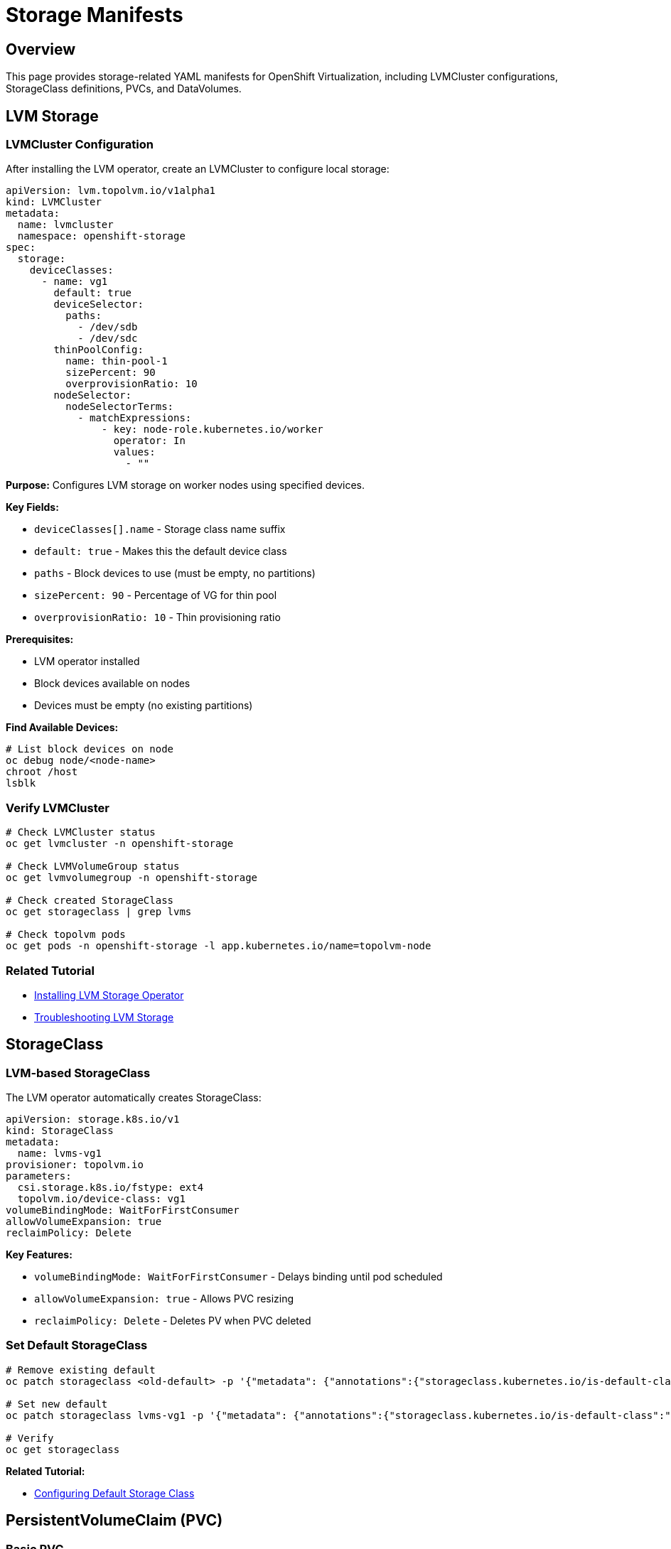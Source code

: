 = Storage Manifests
:navtitle: Storage

== Overview

This page provides storage-related YAML manifests for OpenShift Virtualization, including LVMCluster configurations, StorageClass definitions, PVCs, and DataVolumes.

== LVM Storage

=== LVMCluster Configuration

After installing the LVM operator, create an LVMCluster to configure local storage:

[source,yaml]
----
apiVersion: lvm.topolvm.io/v1alpha1
kind: LVMCluster
metadata:
  name: lvmcluster
  namespace: openshift-storage
spec:
  storage:
    deviceClasses:
      - name: vg1
        default: true
        deviceSelector:
          paths:
            - /dev/sdb
            - /dev/sdc
        thinPoolConfig:
          name: thin-pool-1
          sizePercent: 90
          overprovisionRatio: 10
        nodeSelector:
          nodeSelectorTerms:
            - matchExpressions:
                - key: node-role.kubernetes.io/worker
                  operator: In
                  values:
                    - ""
----

**Purpose:** Configures LVM storage on worker nodes using specified devices.

**Key Fields:**

* `deviceClasses[].name` - Storage class name suffix
* `default: true` - Makes this the default device class
* `paths` - Block devices to use (must be empty, no partitions)
* `sizePercent: 90` - Percentage of VG for thin pool
* `overprovisionRatio: 10` - Thin provisioning ratio

**Prerequisites:**

* LVM operator installed
* Block devices available on nodes
* Devices must be empty (no existing partitions)

**Find Available Devices:**

[source,bash,role=execute]
----
# List block devices on node
oc debug node/<node-name>
chroot /host
lsblk
----

=== Verify LVMCluster

[source,bash,role=execute]
----
# Check LVMCluster status
oc get lvmcluster -n openshift-storage

# Check LVMVolumeGroup status
oc get lvmvolumegroup -n openshift-storage

# Check created StorageClass
oc get storageclass | grep lvms

# Check topolvm pods
oc get pods -n openshift-storage -l app.kubernetes.io/name=topolvm-node
----

=== Related Tutorial

* xref:storage:lvm-operator.adoc[Installing LVM Storage Operator]
* xref:storage:lvm-troubleshooting.adoc[Troubleshooting LVM Storage]

== StorageClass

=== LVM-based StorageClass

The LVM operator automatically creates StorageClass:

[source,yaml]
----
apiVersion: storage.k8s.io/v1
kind: StorageClass
metadata:
  name: lvms-vg1
provisioner: topolvm.io
parameters:
  csi.storage.k8s.io/fstype: ext4
  topolvm.io/device-class: vg1
volumeBindingMode: WaitForFirstConsumer
allowVolumeExpansion: true
reclaimPolicy: Delete
----

**Key Features:**

* `volumeBindingMode: WaitForFirstConsumer` - Delays binding until pod scheduled
* `allowVolumeExpansion: true` - Allows PVC resizing
* `reclaimPolicy: Delete` - Deletes PV when PVC deleted

=== Set Default StorageClass

[source,bash,role=execute]
----
# Remove existing default
oc patch storageclass <old-default> -p '{"metadata": {"annotations":{"storageclass.kubernetes.io/is-default-class":"false"}}}'

# Set new default
oc patch storageclass lvms-vg1 -p '{"metadata": {"annotations":{"storageclass.kubernetes.io/is-default-class":"true"}}}'

# Verify
oc get storageclass
----

**Related Tutorial:**

* xref:getting-started:storage-setup.adoc[Configuring Default Storage Class]

== PersistentVolumeClaim (PVC)

=== Basic PVC

[source,yaml]
----
apiVersion: v1
kind: PersistentVolumeClaim
metadata:
  name: vm-disk
  namespace: vms-prod
spec:
  accessModes:
    - ReadWriteOnce
  resources:
    requests:
      storage: 50Gi
  storageClassName: lvms-vg1
----

**Purpose:** Requests storage for VM disk.

**Access Modes:**

* `ReadWriteOnce` - Single node read-write (typical for VM disks)
* `ReadWriteMany` - Multi-node read-write (requires special storage)
* `ReadOnlyMany` - Multi-node read-only

=== PVC with Volume Mode Block

[source,yaml]
----
apiVersion: v1
kind: PersistentVolumeClaim
metadata:
  name: vm-block-disk
  namespace: vms-prod
spec:
  accessModes:
    - ReadWriteOnce
  volumeMode: Block
  resources:
    requests:
      storage: 100Gi
  storageClassName: lvms-vg1
----

**When to use:** For raw block devices without filesystem.

== DataVolume

DataVolumes are OpenShift Virtualization's preferred way to provision storage for VMs.

=== DataVolume from Container Image

[source,yaml]
----
apiVersion: cdi.kubevirt.io/v1beta1
kind: DataVolume
metadata:
  name: fedora-dv
  namespace: vms-prod
spec:
  source:
    registry:
      url: docker://quay.io/containerdisks/fedora:latest
  storage:
    accessModes:
      - ReadWriteOnce
    resources:
      requests:
        storage: 30Gi
    storageClassName: lvms-vg1
----

**Purpose:** Creates VM disk from container disk image.

=== DataVolume from HTTP Source

[source,yaml]
----
apiVersion: cdi.kubevirt.io/v1beta1
kind: DataVolume
metadata:
  name: rhel9-dv
  namespace: vms-prod
spec:
  source:
    http:
      url: https://example.com/rhel9.qcow2
  storage:
    accessModes:
      - ReadWriteOnce
    resources:
      requests:
        storage: 40Gi
    storageClassName: lvms-vg1
----

**Purpose:** Creates VM disk from qcow2 image via HTTP.

=== DataVolume from DataSource

[source,yaml]
----
apiVersion: cdi.kubevirt.io/v1beta1
kind: DataVolume
metadata:
  name: fedora-from-datasource
  namespace: vms-prod
spec:
  sourceRef:
    kind: DataSource
    name: fedora
    namespace: openshift-virtualization-os-images
  storage:
    accessModes:
      - ReadWriteOnce
    resources:
      requests:
        storage: 30Gi
    storageClassName: lvms-vg1
----

**Purpose:** Creates VM disk from pre-existing DataSource.

**Benefits:**

* Uses cluster-provided OS images
* Fast provisioning
* Automatically updated images

=== DataVolume Clone

[source,yaml]
----
apiVersion: cdi.kubevirt.io/v1beta1
kind: DataVolume
metadata:
  name: vm-disk-clone
  namespace: vms-prod
spec:
  source:
    pvc:
      namespace: vms-prod
      name: original-vm-disk
  storage:
    accessModes:
      - ReadWriteOnce
    resources:
      requests:
        storage: 50Gi
    storageClassName: lvms-vg1
----

**Purpose:** Clones existing PVC to create new VM disk.

**Use cases:**

* VM templates
* Quick VM deployment
* Testing scenarios

== DataVolume Templates

DataVolumeTemplates are embedded in VM definitions for automatic provisioning.

=== VM with DataVolumeTemplate

[source,yaml]
----
apiVersion: kubevirt.io/v1
kind: VirtualMachine
metadata:
  name: fedora-vm
  namespace: vms-prod
spec:
  dataVolumeTemplates:
    - apiVersion: cdi.kubevirt.io/v1beta1
      kind: DataVolume
      metadata:
        name: fedora-vm-disk
      spec:
        sourceRef:
          kind: DataSource
          name: fedora
          namespace: openshift-virtualization-os-images
        storage:
          resources:
            requests:
              storage: 30Gi
          storageClassName: lvms-vg1
  runStrategy: Always
  template:
    spec:
      domain:
        devices:
          disks:
            - disk:
                bus: virtio
              name: rootdisk
        resources:
          requests:
            memory: 4Gi
      volumes:
        - dataVolume:
            name: fedora-vm-disk
          name: rootdisk
----

**Benefits:**

* Automatic DataVolume creation with VM
* Simplified VM manifests
* Lifecycle tied to VM

== Additional Disks

=== Add Data Disk to Running VM

Create PVC:

[source,yaml]
----
apiVersion: v1
kind: PersistentVolumeClaim
metadata:
  name: vm-data-disk
  namespace: vms-prod
spec:
  accessModes:
    - ReadWriteOnce
  resources:
    requests:
      storage: 100Gi
  storageClassName: lvms-vg1
----

Add to VM:

[source,bash,role=execute]
----
# Add disk to VM
virtctl addvolume <vm-name> -n vms-prod \
  --volume-name=data-disk \
  --persist \
  --serial=data001

# Verify
oc get vm <vm-name> -n vms-prod -o yaml | grep -A 5 "volumes:"
----

== Storage Verification

=== Check Storage Resources

[source,bash,role=execute]
----
# Check StorageClass
oc get storageclass

# Check PVCs
oc get pvc -A

# Check PVs
oc get pv

# Check DataVolumes
oc get datavolume -A

# Check DataSources
oc get datasource -n openshift-virtualization-os-images
----

=== Check Storage Usage

[source,bash,role=execute]
----
# Check LVM volume usage
oc get lvmvolumegroup -n openshift-storage -o yaml

# Check node storage
oc debug node/<node-name>
chroot /host
lvs
vgs
pvs
----

=== DataVolume Status

[source,bash,role=execute]
----
# Check DataVolume status
oc get dv <dv-name> -n <namespace>

# Watch DataVolume provisioning
oc get dv <dv-name> -n <namespace> -w

# Check DataVolume events
oc describe dv <dv-name> -n <namespace>
----

== Storage Best Practices

. **Use DataVolumes** for VM disks instead of direct PVCs
. **Set Default StorageClass** appropriate for your environment
. **Size Appropriately** - Consider thin provisioning ratios
. **Monitor Storage** usage to avoid exhaustion
. **Use DataSources** for common OS images
. **Test Provisioning** in development before production
. **Plan Capacity** based on overprovision ratio

== Troubleshooting

=== DataVolume Stuck in Pending

**Check:**

[source,bash,role=execute]
----
# Check DataVolume status
oc describe dv <dv-name> -n <namespace>

# Check CDI operator logs
oc logs -n openshift-cnv deployment/cdi-operator

# Check importer pod
oc get pods -n <namespace> | grep importer
oc logs <importer-pod> -n <namespace>
----

**Common Causes:**

* No default StorageClass
* Insufficient storage capacity
* Network issues downloading image
* Invalid source URL

=== PVC Not Binding

**Check:**

[source,bash,role=execute]
----
# Check PVC status
oc describe pvc <pvc-name> -n <namespace>

# Check StorageClass
oc get storageclass <storage-class>

# Check provisioner pods
oc get pods -n openshift-storage
----

**Common Causes:**

* StorageClass doesn't exist
* No available storage on nodes
* Provisioner not running
* Volume binding mode waiting for consumer

=== LVM Volume Full

**Check:**

[source,bash,role=execute]
----
# Check LVMVolumeGroup
oc get lvmvolumegroup -n openshift-storage -o yaml

# Check node LVM status
oc debug node/<node-name>
chroot /host
vgs
lvs
----

**Solutions:**

* Delete unused PVCs
* Add more disks to deviceClass
* Reduce overprovision ratio
* Expand thin pool

== Summary

Key storage manifest types:

* **LVMCluster**: Configures LVM storage operator
* **StorageClass**: Defines storage provisioner
* **PVC**: Requests storage volume
* **DataVolume**: Provisions storage for VMs
* **DataVolumeTemplate**: Embedded in VM for automatic provisioning

== See Also

* xref:storage:lvm-operator.adoc[LVM Operator Installation]
* xref:storage:lvm-troubleshooting.adoc[LVM Troubleshooting]
* xref:getting-started:storage-setup.adoc[Storage Setup]
* xref:index.adoc[Manifests Reference Overview]
* link:https://docs.openshift.com/container-platform/latest/virt/storage/virt-storage-config-overview.html[OpenShift Virtualization Storage,window=_blank]

